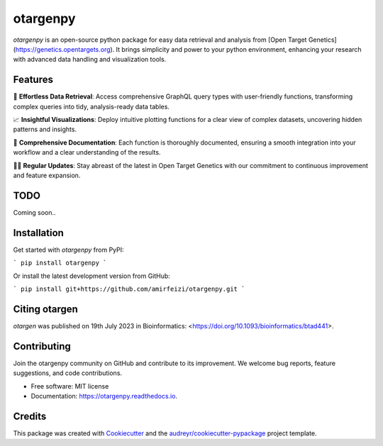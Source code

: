 =========
otargenpy
=========


.. image:: https://img.shields.io/pypi/v/otargenpy.svg
        :target: https://pypi.python.org/pypi/otargenpy

.. image:: https://img.shields.io/travis/amir.feizi/otargenpy.svg
        :target: https://travis-ci.com/amir.feizi/otargenpy

.. image:: https://readthedocs.org/projects/otargenpy/badge/?version=latest
        :target: https://otargenpy.readthedocs.io/en/latest/?version=latest
        :alt: Documentation Status

`otargenpy` is an open-source python package for easy data retrieval and analysis 
from [Open Target Genetics](https://genetics.opentargets.org).
It brings simplicity and power to your python environment, enhancing your research with advanced data
handling and visualization tools.


Features
--------

🚀 **Effortless Data Retrieval**: Access comprehensive GraphQL query types with user-friendly functions, transforming complex queries into tidy, analysis-ready data tables.

📈 **Insightful Visualizations**: Deploy intuitive plotting functions for a clear view of complex datasets, uncovering hidden patterns and insights.

📖 **Comprehensive Documentation**: Each function is thoroughly documented, ensuring a smooth integration into your workflow and a clear understanding of the results.

👨‍💻 **Regular Updates**: Stay abreast of the latest in Open Target Genetics with our commitment to continuous improvement and feature expansion.


TODO
-------
Coming soon..


Installation
-------
Get started with `otargenpy` from PyPI:

```
pip install otargenpy
```

Or install the latest development version from GitHub:

```
pip install git+https://github.com/amirfeizi/otargenpy.git
```

Citing otargen
------

`otargen` was published on 19th July 2023 in Bioinformatics:
<https://doi.org/10.1093/bioinformatics/btad441>.

Contributing
-------
Join the otargenpy community on GitHub and contribute to its improvement.
We welcome bug reports, feature suggestions, and code contributions.

* Free software: MIT license
* Documentation: https://otargenpy.readthedocs.io.

Credits
-------
This package was created with Cookiecutter_ and the `audreyr/cookiecutter-pypackage`_ project template.

.. _Cookiecutter: https://github.com/audreyr/cookiecutter
.. _`audreyr/cookiecutter-pypackage`: https://github.com/audreyr/cookiecutter-pypackage
